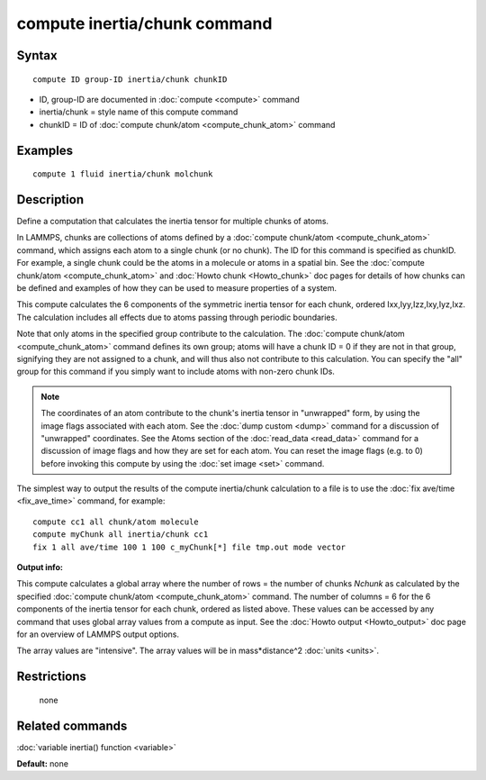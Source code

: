 .. index:: compute inertia/chunk

compute inertia/chunk command
=============================

Syntax
""""""


.. parsed-literal::

   compute ID group-ID inertia/chunk chunkID

* ID, group-ID are documented in :doc:`compute <compute>` command
* inertia/chunk = style name of this compute command
* chunkID = ID of :doc:`compute chunk/atom <compute_chunk_atom>` command

Examples
""""""""


.. parsed-literal::

   compute 1 fluid inertia/chunk molchunk

Description
"""""""""""

Define a computation that calculates the inertia tensor for multiple
chunks of atoms.

In LAMMPS, chunks are collections of atoms defined by a :doc:`compute chunk/atom <compute_chunk_atom>` command, which assigns each atom
to a single chunk (or no chunk).  The ID for this command is specified
as chunkID.  For example, a single chunk could be the atoms in a
molecule or atoms in a spatial bin.  See the :doc:`compute chunk/atom <compute_chunk_atom>` and :doc:`Howto chunk <Howto_chunk>`
doc pages for details of how chunks can be defined and examples of how
they can be used to measure properties of a system.

This compute calculates the 6 components of the symmetric inertia
tensor for each chunk, ordered Ixx,Iyy,Izz,Ixy,Iyz,Ixz.  The
calculation includes all effects due to atoms passing through periodic
boundaries.

Note that only atoms in the specified group contribute to the
calculation.  The :doc:`compute chunk/atom <compute_chunk_atom>` command
defines its own group; atoms will have a chunk ID = 0 if they are not
in that group, signifying they are not assigned to a chunk, and will
thus also not contribute to this calculation.  You can specify the
"all" group for this command if you simply want to include atoms with
non-zero chunk IDs.

.. note::

   The coordinates of an atom contribute to the chunk's inertia
   tensor in "unwrapped" form, by using the image flags associated with
   each atom.  See the :doc:`dump custom <dump>` command for a discussion
   of "unwrapped" coordinates.  See the Atoms section of the
   :doc:`read_data <read_data>` command for a discussion of image flags and
   how they are set for each atom.  You can reset the image flags
   (e.g. to 0) before invoking this compute by using the :doc:`set image <set>` command.

The simplest way to output the results of the compute inertia/chunk
calculation to a file is to use the :doc:`fix ave/time <fix_ave_time>`
command, for example:


.. parsed-literal::

   compute cc1 all chunk/atom molecule
   compute myChunk all inertia/chunk cc1
   fix 1 all ave/time 100 1 100 c_myChunk[\*] file tmp.out mode vector

**Output info:**

This compute calculates a global array where the number of rows = the
number of chunks *Nchunk* as calculated by the specified :doc:`compute chunk/atom <compute_chunk_atom>` command.  The number of columns =
6 for the 6 components of the inertia tensor for each chunk, ordered
as listed above.  These values can be accessed by any command that
uses global array values from a compute as input.  See the :doc:`Howto output <Howto_output>` doc page for an overview of LAMMPS output
options.

The array values are "intensive".  The array values will be in
mass\*distance\^2 :doc:`units <units>`.

Restrictions
""""""""""""
 none

Related commands
""""""""""""""""

:doc:`variable inertia() function <variable>`

**Default:** none
